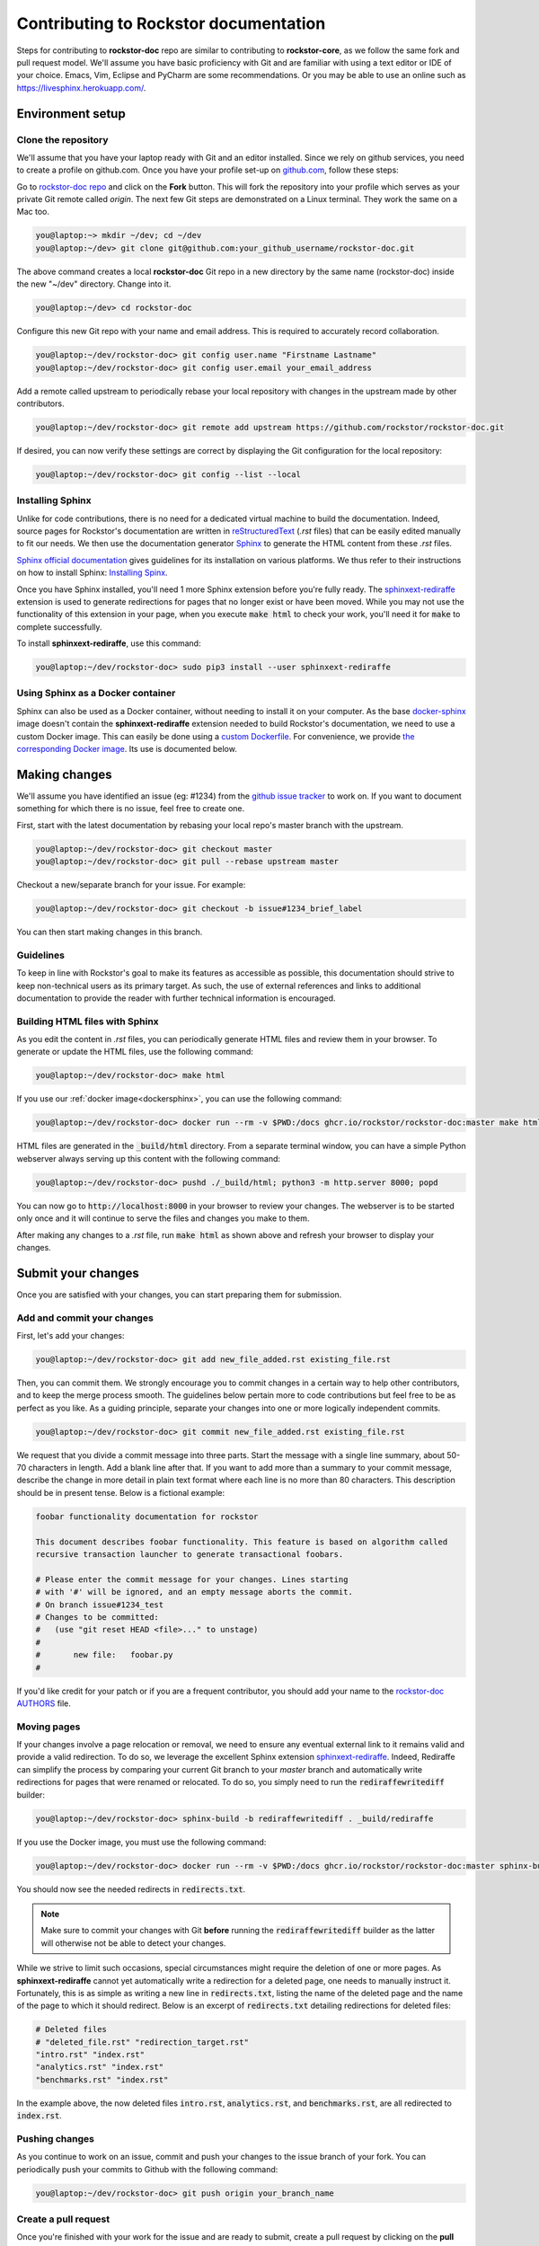 .. _contributedocs:

Contributing to Rockstor documentation
======================================

Steps for contributing to **rockstor-doc** repo are similar to contributing to
**rockstor-core**, as we follow the same fork and pull request model. We'll
assume you have basic proficiency with Git and are familiar with using a
text editor or IDE of your choice. Emacs, Vim, Eclipse and PyCharm are some
recommendations. Or you may be able to use an online such as https://livesphinx.herokuapp.com/.

Environment setup
-----------------

Clone the repository
^^^^^^^^^^^^^^^^^^^^

We'll assume that you have your laptop ready with Git and an editor installed.
Since we rely on github services, you need to create a profile on github.com.
Once you have your profile set-up on `github.com <https://github.com>`_, follow
these steps:

Go to `rockstor-doc repo <https://github.com/rockstor/rockstor-doc>`_ and click
on the **Fork** button. This will fork the repository into your profile which
serves as your private Git remote called *origin*. The next few Git steps are
demonstrated on a Linux terminal. They work the same on a Mac too.

.. code-block:: console

        you@laptop:~> mkdir ~/dev; cd ~/dev
        you@laptop:~/dev> git clone git@github.com:your_github_username/rockstor-doc.git

The above command creates a local **rockstor-doc** Git repo in a new directory
by the same name (rockstor-doc) inside the new "~/dev" directory. Change into it.

.. code-block:: console

         you@laptop:~/dev> cd rockstor-doc

Configure this new Git repo with your name and email address. This is required
to accurately record collaboration.

.. code-block:: console

        you@laptop:~/dev/rockstor-doc> git config user.name "Firstname Lastname"
        you@laptop:~/dev/rockstor-doc> git config user.email your_email_address

Add a remote called upstream to periodically rebase your local repository with
changes in the upstream made by other contributors.

.. code-block:: console

        you@laptop:~/dev/rockstor-doc> git remote add upstream https://github.com/rockstor/rockstor-doc.git

If desired, you can now verify these settings are correct by displaying the Git
configuration for the local repository:

.. code-block:: console

         you@laptop:~/dev/rockstor-doc> git config --list --local


Installing Sphinx
^^^^^^^^^^^^^^^^^

Unlike for code contributions, there is no need for a dedicated virtual machine
to build the documentation. Indeed, source pages for Rockstor's documentation
are written in `reStructuredText <https://www.sphinx-doc.org/en/master/usage/restructuredtext/index.html>`_
(*.rst* files) that can be easily edited manually to fit our needs. We then use
the documentation generator `Sphinx <https://www.sphinx-doc.org>`_ to generate
the HTML content from these *.rst* files.

`Sphinx official documentation <https://www.sphinx-doc.org/en/master/#>`_ gives
guidelines for its installation on various platforms. We thus refer to their
instructions on how to install Sphinx: `Installing Spinx <https://www.sphinx-doc.org/en/master/usage/installation.html>`_.

Once you have Sphinx installed, you'll need 1 more Sphinx extension before
you're fully ready. The `sphinxext-rediraffe <https://github.com/wpilibsuite/sphinxext-rediraffe>`_
extension is used to generate redirections for pages that no longer exist or
have been moved. While you may not use the functionality of this extension in
your page, when you execute :code:`make html` to check your work, you'll need
it for :code:`make` to complete successfully.

To install **sphinxext-rediraffe**, use this command:

.. code-block:: console

        you@laptop:~/dev/rockstor-doc> sudo pip3 install --user sphinxext-rediraffe


.. _dockersphinx:

Using Sphinx as a Docker container
^^^^^^^^^^^^^^^^^^^^^^^^^^^^^^^^^^

Sphinx can also be used as a Docker container, without needing to install it on
your computer. As the base `docker-sphinx <https://github.com/sphinx-doc/docker>`_
image doesn't contain the **sphinxext-rediraffe** extension needed to build
Rockstor's documentation, we need to use a custom Docker image. This can easily
be done using a `custom Dockerfile <https://github.com/rockstor/rockstor-doc/blob/master/docker/Dockerfile>`_.
For convenience, we provide `the corresponding Docker image <https://github.com/rockstor/rockstor-doc/pkgs/container/rockstor-doc>`_.
Its use is documented below.

Making changes
--------------

We'll assume you have identified an issue (eg: #1234) from the `github issue
tracker <https://github.com/rockstor/rockstor-doc/issues>`_ to work on. If you
want to document something for which there is no issue, feel free to create
one.

First, start with the latest documentation by rebasing your local repo's master
branch with the upstream.

.. code-block:: console

        you@laptop:~/dev/rockstor-doc> git checkout master
        you@laptop:~/dev/rockstor-doc> git pull --rebase upstream master

Checkout a new/separate branch for your issue. For example:

.. code-block:: console

        you@laptop:~/dev/rockstor-doc> git checkout -b issue#1234_brief_label

You can then start making changes in this branch.


Guidelines
^^^^^^^^^^

To keep in line with Rockstor's goal to make its features as accessible as
possible, this documentation should strive to keep non-technical users as its
primary target. As such, the use of external references and links to additional
documentation to provide the reader with further technical information is
encouraged.



Building HTML files with Sphinx
^^^^^^^^^^^^^^^^^^^^^^^^^^^^^^^

As you edit the content in *.rst* files, you can periodically generate HTML
files and review them in your browser. To generate or update the HTML files,
use the following command:

.. code-block:: console

        you@laptop:~/dev/rockstor-doc> make html

If you use our :ref:`docker image<dockersphinx>`, you can use the following
command:

.. code-block:: console

        you@laptop:~/dev/rockstor-doc> docker run --rm -v $PWD:/docs ghcr.io/rockstor/rockstor-doc:master make html

HTML files are generated in the :code:`_build/html` directory. From a separate
terminal window, you can have a simple Python webserver always serving up this
content with the following command:

.. code-block:: console

        you@laptop:~/dev/rockstor-doc> pushd ./_build/html; python3 -m http.server 8000; popd

You can now go to :code:`http://localhost:8000` in your browser to review your
changes. The webserver is to be started only once and it will continue to serve
the files and changes you make to them.

After making any changes to a *.rst* file, run :code:`make html` as shown above
and refresh your browser to display your changes.


Submit your changes
-------------------

Once you are satisfied with your changes, you can start preparing them for
submission.


Add and commit your changes
^^^^^^^^^^^^^^^^^^^^^^^^^^^

First, let's add your changes:

.. code-block:: console

        you@laptop:~/dev/rockstor-doc> git add new_file_added.rst existing_file.rst


Then, you can commit them. We strongly encourage you to commit changes in a
certain way to help other contributors, and to keep the merge process smooth. The
guidelines below pertain more to code contributions but feel free to be as
perfect as you like. As a guiding principle, separate your changes into one or
more logically independent commits.

.. code-block:: console

        you@laptop:~/dev/rockstor-doc> git commit new_file_added.rst existing_file.rst

We request that you divide a commit message into three parts. Start the message
with a single line summary, about 50-70 characters in length. Add a blank line
after that. If you want to add more than a summary to your commit message,
describe the change in more detail in plain text format where each line is no
more than 80 characters. This description should be in present tense. Below is
a fictional example:

.. code-block:: console

        foobar functionality documentation for rockstor

        This document describes foobar functionality. This feature is based on algorithm called
        recursive transaction launcher to generate transactional foobars.

        # Please enter the commit message for your changes. Lines starting
        # with '#' will be ignored, and an empty message aborts the commit.
        # On branch issue#1234_test
        # Changes to be committed:
        #   (use "git reset HEAD <file>..." to unstage)
        #
        #       new file:   foobar.py
        #

If you'd like credit for your patch or if you are a frequent contributor, you
should add your name to the `rockstor-doc AUTHORS
<https://github.com/rockstor/rockstor-doc/blob/master/AUTHORS>`_ file.


Moving pages
^^^^^^^^^^^^

If your changes involve a page relocation or removal, we need to ensure any
eventual external link to it remains valid and provide a valid redirection. To
do so, we leverage the excellent Sphinx extension `sphinxext-rediraffe <https://github.com/wpilibsuite/sphinxext-rediraffe>`_.
Indeed, Rediraffe can simplify the process by comparing your current Git branch
to your *master* branch and automatically write redirections for pages that
were renamed or relocated.
To do so, you simply need to run the :code:`rediraffewritediff` builder:

.. code-block:: console

        you@laptop:~/dev/rockstor-doc> sphinx-build -b rediraffewritediff . _build/rediraffe

If you use the Docker image, you must use the following command:

.. code-block:: console

        you@laptop:~/dev/rockstor-doc> docker run --rm -v $PWD:/docs ghcr.io/rockstor/rockstor-doc:master sphinx-build -b rediraffewritediff . _build/rediraffe

You should now see the needed redirects in :code:`redirects.txt`.

.. note::
        Make sure to commit your changes with Git **before** running the :code:`rediraffewritediff`
        builder as the latter will otherwise not be able to detect your changes.

While we strive to limit such occasions, special circumstances might require the
deletion of one or more pages. As **sphinxext-rediraffe** cannot yet automatically write a
redirection for a deleted page, one needs to manually instruct it. Fortunately,
this is as simple as writing a new line in :code:`redirects.txt`, listing the
name of the deleted page and the name of the page to which it should redirect.
Below is an excerpt of :code:`redirects.txt` detailing redirections for deleted
files:

.. code-block:: text

        # Deleted files
        # "deleted_file.rst" "redirection_target.rst"
        "intro.rst" "index.rst"
        "analytics.rst" "index.rst"
        "benchmarks.rst" "index.rst"

In the example above, the now deleted files :code:`intro.rst`,
:code:`analytics.rst`, and :code:`benchmarks.rst`, are all redirected to :code:`index.rst`.


Pushing changes
^^^^^^^^^^^^^^^

As you continue to work on an issue, commit and push your changes to the issue
branch of your fork. You can periodically push your commits to Github with the
following command:

.. code-block:: console

        you@laptop:~/dev/rockstor-doc> git push origin your_branch_name



Create a pull request
^^^^^^^^^^^^^^^^^^^^^

Once you're finished with your work for the issue and are ready to submit,
create a pull request by clicking on the **pull request** button on Github.
This notifies the maintainers of your changes. As a best practice, only open
one pull request per issue containing all the relevant changes.

To expedite the review, please follow these two tips:

* Make sure that the Sphinx :code:`make html` command completes successfully
  without generating any error. You can also verify that all tests ran by
  the Github Actions complete without error or warning. In the event one of
  these tests fails, you can click on the *Details* button to inspect the
  Github Action's logs and identify the problem.

* When you make a pull request, adding a "Fixes #number-of-issue" on its own
  line will automatically close the related issue when it gets merged. Just a
  nice thing to have and also provides a link to the relevant issue. See
  `GitHub documentation <https://docs.github
  .com/en/issues/tracking-your-work-with-issues/linking-a-pull-request-to-an-issue>`_
  for details.
